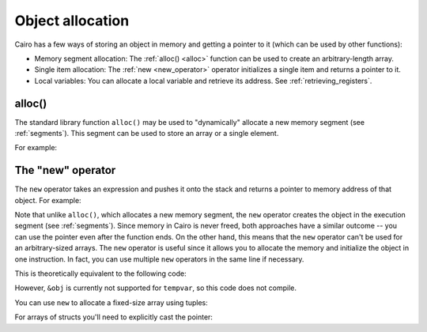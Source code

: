 Object allocation
=================

Cairo has a few ways of storing an object in memory and getting a pointer
to it (which can be used by other functions):

*   Memory segment allocation: The :ref:`alloc() <alloc>` function can be used
    to create an arbitrary-length array.
*   Single item allocation: The :ref:`new <new_operator>` operator initializes a single item
    and returns a pointer to it.
*   Local variables: You can allocate a local variable and retrieve its address.
    See :ref:`retrieving_registers`.

.. _alloc:

alloc()
-------

The standard library function ``alloc()`` may
be used to "dynamically" allocate a new memory segment (see :ref:`segments`).
This segment can be used to store an array or a single element.

For example:

.. tested-code:: cairo alloc_example

    from starkware.cairo.common.alloc import alloc

    func foo():
        let (struct_array : MyStruct*) = alloc()

        # Set the first three elements.
        assert struct_array[0] = MyStruct(a=1, b=2)
        assert struct_array[1] = MyStruct(a=3, b=4)
        assert struct_array[2] = MyStruct(a=5, b=6)
        return ()
    end

.. _new_operator:

The "new" operator
------------------

The ``new`` operator takes an expression and pushes it onto the stack and returns a pointer to
memory address of that object. For example:

.. tested-code:: cairo new_operator0

    func foo():
        tempvar ptr : MyStruct* = new MyStruct(a=1, b=2)
        assert ptr.a = 1
        assert ptr.b = 2
        return ()
    end

Note that unlike ``alloc()``, which allocates a new memory segment, the ``new`` operator
creates the object in the execution segment (see :ref:`segments`). Since memory in Cairo is never
freed, both approaches have a similar outcome -- you can use the pointer even after the function
ends.
On the other hand, this means that the ``new`` operator can't be used for an arbitrary-sized arrays.
The ``new`` operator is useful since it allows you to allocate the memory and initialize the object
in one instruction. In fact, you can use multiple ``new`` operators in the same line if necessary.

This is theoretically equivalent to the following code:

.. tested-code:: cairo new_operator_equiv

    tempvar obj : MyStruct = MyStruct(a=1, b=2)
    tempvar ptr : MyStruct* = &obj

However, ``&obj`` is currently not supported for ``tempvar``, so this code does not compile.

You can use ``new`` to allocate a fixed-size array using tuples:

.. tested-code:: cairo new_operator1

    func foo():
        tempvar arr : felt* = new (1, 1, 2, 3, 5)
        assert arr[4] = 5
        return ()
    end

For arrays of structs you'll need to explicitly cast the pointer:

.. tested-code:: cairo new_operator2

    func foo():
        tempvar arr : MyStruct* = cast(
            new (MyStruct(a=1, b=2), MyStruct(a=3, b=4)), MyStruct*)
        assert arr[1].a = 3
        return ()
    end

.. test::

    from starkware.cairo.lang.compiler.cairo_compile import compile_cairo
    from starkware.cairo.common.cairo_function_runner import CairoFunctionRunner

    PRIME = 2**64 + 13

    my_struct = """
        struct MyStruct:
            member a : felt
            member b : felt
        end
    """

    for code_name in ["alloc_example", "new_operator0", "new_operator1", "new_operator2"]:
        program = compile_cairo(my_struct + codes[code_name], PRIME)
        runner = CairoFunctionRunner(program)
        runner.run("foo")

    code = f"""
        {my_struct}
        func foo():
            alloc_locals
            let __fp__ = 0
            {codes["new_operator_equiv"].replace("tempvar", "local")}
            ret
        end
    """
    compile_cairo(code, PRIME)

